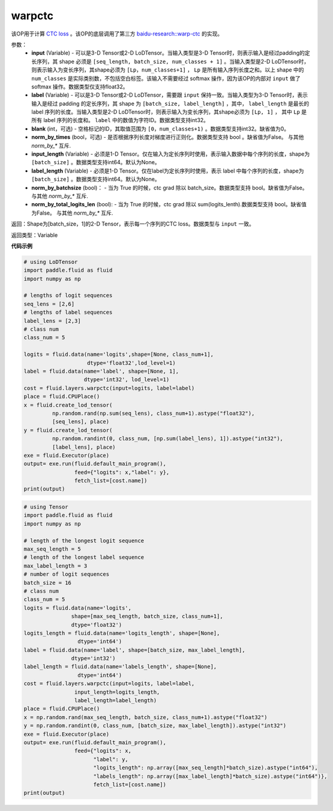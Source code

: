.. _cn_api_fluid_layers_warpctc:

warpctc
-------------------------------

.. py:function:: paddle.fluid.layers.warpctc(input, label, blank=0, norm_by_times=False, input_length=None, label_length=None, norm_by_batchsize=False, norm_by_total_logits_len=False)




该OP用于计算 `CTC loss <https://www.cs.toronto.edu/~graves/icml_2006.pdf>`_ 。该OP的底层调用了第三方 `baidu-research::warp-ctc <https://github.com/baidu-research/warp-ctc>`_ 的实现。

参数：
    - **input** (Variable) - 可以是3-D Tensor或2-D LoDTensor。当输入类型是3-D Tensor时，则表示输入是经过padding的定长序列，其 shape 必须是 ``[seq_length, batch_size, num_classes + 1]`` 。当输入类型是2-D LoDTensor时，则表示输入为变长序列，其shape必须为 ``[Lp，num_classes+1]`` ， ``Lp`` 是所有输入序列长度之和。以上 shape 中的 ``num_classes`` 是实际类别数，不包括空白标签。该输入不需要经过 softmax 操作，因为该OP的内部对 ``input`` 做了 softmax 操作。数据类型仅支持float32。
    - **label** (Variable) - 可以是3-D Tensor或2-D LoDTensor，需要跟 ``input`` 保持一致。当输入类型为3-D Tensor时，表示输入是经过 padding 的定长序列，其 shape 为 ``[batch_size, label_length]`` ，其中， ``label_length`` 是最长的 label 序列的长度。当输入类型是2-D LoDTensor时，则表示输入为变长序列，其shape必须为 ``[Lp, 1]`` ， 其中 ``Lp`` 是所有 label 序列的长度和。 ``label`` 中的数值为字符ID。数据类型支持int32。 
    - **blank** (int，可选) - 空格标记的ID，其取值范围为 ``[0，num_classes+1)`` 。数据类型支持int32。缺省值为0。
    - **norm_by_times** (bool，可选) - 是否根据序列长度对梯度进行正则化。数据类型支持 bool 。缺省值为False。 与其他 `norm_by_*` 互斥.
    - **input_length** (Variable) - 必须是1-D Tensor。仅在输入为定长序列时使用，表示输入数据中每个序列的长度，shape为 ``[batch_size]`` 。数据类型支持int64。默认为None。
    - **label_length** (Variable) - 必须是1-D Tensor。仅在label为定长序列时使用，表示 label 中每个序列的长度，shape为 ``[batch_size]`` 。数据类型支持int64。默认为None。
    - **norm_by_batchsize** (bool)： -  当为 True 的时候，ctc grad 除以 batch_size。数据类型支持 bool。缺省值为False。与其他 `norm_by_*` 互斥.
    - **norm_by_total_logits_len** (bool): - 当为 True 的时候，ctc grad 除以 sum(logits_lenth).数据类型支持 bool。缺省值为False。 与其他 `norm_by_*` 互斥.

返回：Shape为[batch_size，1]的2-D Tensor，表示每一个序列的CTC loss。数据类型与 ``input`` 一致。

返回类型：Variable

**代码示例**

.. code-block:: python

    # using LoDTensor
    import paddle.fluid as fluid
    import numpy as np

    # lengths of logit sequences
    seq_lens = [2,6]
    # lengths of label sequences
    label_lens = [2,3]
    # class num
    class_num = 5

    logits = fluid.data(name='logits',shape=[None, class_num+1],
                        dtype='float32',lod_level=1)
    label = fluid.data(name='label', shape=[None, 1],
                       dtype='int32', lod_level=1)
    cost = fluid.layers.warpctc(input=logits, label=label)
    place = fluid.CPUPlace()
    x = fluid.create_lod_tensor(
             np.random.rand(np.sum(seq_lens), class_num+1).astype("float32"),
             [seq_lens], place)
    y = fluid.create_lod_tensor(
             np.random.randint(0, class_num, [np.sum(label_lens), 1]).astype("int32"),
             [label_lens], place)
    exe = fluid.Executor(place)
    output= exe.run(fluid.default_main_program(),
                    feed={"logits": x,"label": y},
                    fetch_list=[cost.name])
    print(output)

.. code-block:: python

    # using Tensor
    import paddle.fluid as fluid
    import numpy as np

    # length of the longest logit sequence
    max_seq_length = 5
    # length of the longest label sequence
    max_label_length = 3
    # number of logit sequences
    batch_size = 16
    # class num
    class_num = 5
    logits = fluid.data(name='logits',
                   shape=[max_seq_length, batch_size, class_num+1],
                   dtype='float32')
    logits_length = fluid.data(name='logits_length', shape=[None],
                     dtype='int64')
    label = fluid.data(name='label', shape=[batch_size, max_label_length],
                   dtype='int32')
    label_length = fluid.data(name='labels_length', shape=[None],
                     dtype='int64')
    cost = fluid.layers.warpctc(input=logits, label=label,
                    input_length=logits_length,
                    label_length=label_length)
    place = fluid.CPUPlace()
    x = np.random.rand(max_seq_length, batch_size, class_num+1).astype("float32")
    y = np.random.randint(0, class_num, [batch_size, max_label_length]).astype("int32")
    exe = fluid.Executor(place)
    output= exe.run(fluid.default_main_program(),
                    feed={"logits": x,
                          "label": y,
                          "logits_length": np.array([max_seq_length]*batch_size).astype("int64"),
                          "labels_length": np.array([max_label_length]*batch_size).astype("int64")},
                          fetch_list=[cost.name])
    print(output)

